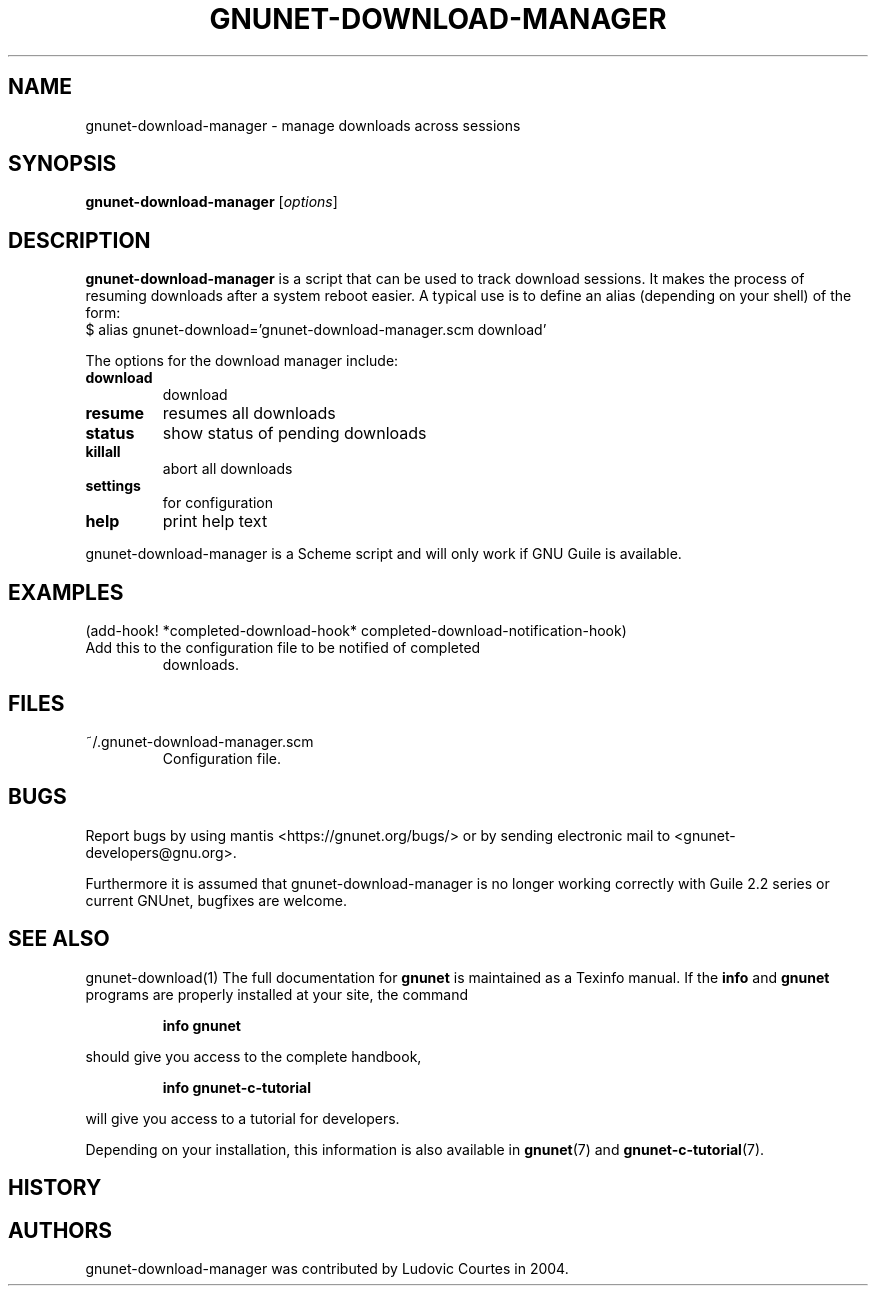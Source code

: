 .TH GNUNET-DOWNLOAD-MANAGER 1 "October 26, 2018" "GNUnet"
.SH NAME
gnunet-download-manager \- manage downloads across sessions
.SH SYNOPSIS
.B gnunet\-download\-manager
.RI [ options ]
.br
.SH DESCRIPTION
\fBgnunet\-download\-manager\fP is a script that can be used to track
download sessions.
It makes the process of resuming downloads after a system reboot
easier.
A typical use is to define an alias (depending on your shell) of the
form:
.TP
$ alias gnunet\-download='gnunet\-download\-manager.scm download'
.PP
The options for the download manager include:
.TP
.B download
download
.TP
.B resume
resumes all downloads
.TP
.B status
show status of pending downloads
.TP
.B killall
abort all downloads
.TP
.B settings
for configuration
.TP
.B help
print help text
.PP
gnunet\-download\-manager is a Scheme script and will only work if GNU
Guile is available.
.SH EXAMPLES
(add-hook! *completed-download-hook* completed-download-notification-hook)
.TP
Add this to the configuration file to be notified of completed
downloads.
.SH FILES
.TP
~/.gnunet-download-manager.scm
Configuration file.
.SH BUGS
Report bugs by using mantis <https://gnunet.org/bugs/> or by sending
electronic mail to <gnunet-developers@gnu.org>.
.PP
Furthermore it is assumed that gnunet-download-manager is no longer
working correctly with Guile 2.2 series or current GNUnet, bugfixes
are welcome.
.SH SEE ALSO
gnunet\-download(1)
The full documentation for
.B gnunet
is maintained as a Texinfo manual.
If the
.B info
and
.B gnunet
programs are properly installed at your site, the command
.IP
.B info gnunet
.PP
should give you access to the complete handbook,
.IP
.B info gnunet-c-tutorial
.PP
will give you access to a tutorial for developers.
.PP
Depending on your installation, this information is also
available in
\fBgnunet\fP(7) and \fBgnunet-c-tutorial\fP(7).
.SH HISTORY
.SH AUTHORS
gnunet\-download\-manager was contributed by Ludovic Courtes in 2004.
